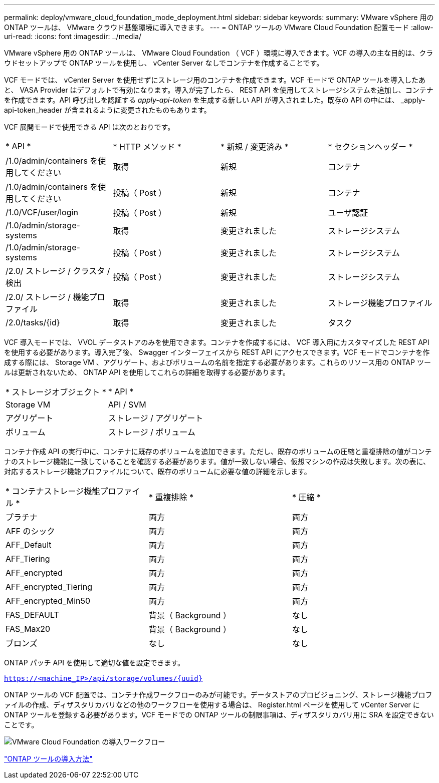---
permalink: deploy/vmware_cloud_foundation_mode_deployment.html 
sidebar: sidebar 
keywords:  
summary: VMware vSphere 用の ONTAP ツールは、 VMware クラウド基盤環境に導入できます。 
---
= ONTAP ツールの VMware Cloud Foundation 配置モード
:allow-uri-read: 
:icons: font
:imagesdir: ../media/


[role="lead"]
VMware vSphere 用の ONTAP ツールは、 VMware Cloud Foundation （ VCF ）環境に導入できます。VCF の導入の主な目的は、クラウドセットアップで ONTAP ツールを使用し、 vCenter Server なしでコンテナを作成することです。

VCF モードでは、 vCenter Server を使用せずにストレージ用のコンテナを作成できます。VCF モードで ONTAP ツールを導入したあと、 VASA Provider はデフォルトで有効になります。導入が完了したら、 REST API を使用してストレージシステムを追加し、コンテナを作成できます。API 呼び出しを認証する _apply-api-token_ を生成する新しい API が導入されました。既存の API の中には、 _apply-api-token_header が含まれるように変更されたものもあります。

VCF 展開モードで使用できる API は次のとおりです。

|===


| * API * | * HTTP メソッド * | * 新規 / 変更済み * | * セクションヘッダー * 


 a| 
/1.0/admin/containers を使用してください
 a| 
取得
 a| 
新規
 a| 
コンテナ



 a| 
/1.0/admin/containers を使用してください
 a| 
投稿（ Post ）
 a| 
新規
 a| 
コンテナ



 a| 
/1.0/VCF/user/login
 a| 
投稿（ Post ）
 a| 
新規
 a| 
ユーザ認証



 a| 
/1.0/admin/storage-systems
 a| 
取得
 a| 
変更されました
 a| 
ストレージシステム



 a| 
/1.0/admin/storage-systems
 a| 
投稿（ Post ）
 a| 
変更されました
 a| 
ストレージシステム



 a| 
/2.0/ ストレージ / クラスタ / 検出
 a| 
投稿（ Post ）
 a| 
変更されました
 a| 
ストレージシステム



 a| 
/2.0/ ストレージ / 機能プロファイル
 a| 
取得
 a| 
変更されました
 a| 
ストレージ機能プロファイル



 a| 
/2.0/tasks/{id}
 a| 
取得
 a| 
変更されました
 a| 
タスク

|===
VCF 導入モードでは、 VVOL データストアのみを使用できます。コンテナを作成するには、 VCF 導入用にカスタマイズした REST API を使用する必要があります。導入完了後、 Swagger インターフェイスから REST API にアクセスできます。VCF モードでコンテナを作成する際には、 Storage VM 、アグリゲート、およびボリュームの名前を指定する必要があります。これらのリソース用の ONTAP ツールは更新されないため、 ONTAP API を使用してこれらの詳細を取得する必要があります。

|===


| * ストレージオブジェクト * | * API * 


 a| 
Storage VM
 a| 
API / SVM



 a| 
アグリゲート
 a| 
ストレージ / アグリゲート



 a| 
ボリューム
 a| 
ストレージ / ボリューム

|===
コンテナ作成 API の実行中に、コンテナに既存のボリュームを追加できます。ただし、既存のボリュームの圧縮と重複排除の値がコンテナのストレージ機能に一致していることを確認する必要があります。値が一致しない場合、仮想マシンの作成は失敗します。次の表に、対応するストレージ機能プロファイルについて、既存のボリュームに必要な値の詳細を示します。

|===


| * コンテナストレージ機能プロファイル * | * 重複排除 * | * 圧縮 * 


 a| 
プラチナ
 a| 
両方
 a| 
両方



 a| 
AFF のシック
 a| 
両方
 a| 
両方



 a| 
AFF_Default
 a| 
両方
 a| 
両方



 a| 
AFF_Tiering
 a| 
両方
 a| 
両方



 a| 
AFF_encrypted
 a| 
両方
 a| 
両方



 a| 
AFF_encrypted_Tiering
 a| 
両方
 a| 
両方



 a| 
AFF_encrypted_Min50
 a| 
両方
 a| 
両方



 a| 
FAS_DEFAULT
 a| 
背景（ Background ）
 a| 
なし



 a| 
FAS_Max20
 a| 
背景（ Background ）
 a| 
なし



 a| 
ブロンズ
 a| 
なし
 a| 
なし

|===
ONTAP パッチ API を使用して適切な値を設定できます。

`https://<machine_IP>/api/storage/volumes/{uuid}`

ONTAP ツールの VCF 配置では、コンテナ作成ワークフローのみが可能です。データストアのプロビジョニング、ストレージ機能プロファイルの作成、ディザスタリカバリなどの他のワークフローを使用する場合は、 Register.html ページを使用して vCenter Server に ONTAP ツールを登録する必要があります。VCF モードでの ONTAP ツールの制限事項は、ディザスタリカバリ用に SRA を設定できないことです。

image::../media/VCF_deployment.png[VMware Cloud Foundation の導入ワークフロー]

link:../deploy/task_deploy_ontap_tools.html["ONTAP ツールの導入方法"]
